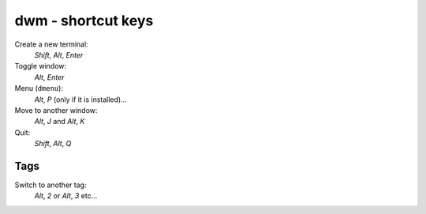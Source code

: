 dwm - shortcut keys
*******************

Create a new terminal:
  *Shift*, *Alt*, *Enter*

Toggle window:
  *Alt*, *Enter*

Menu (``dmenu``):
  *Alt*, *P* (only if it is installed)...

Move to another window:
  *Alt*, *J* and *Alt*, *K*

Quit:
  *Shift*, *Alt*, *Q*

Tags
====

Switch to another tag:
  *Alt*, *2* or *Alt*, *3* etc...
